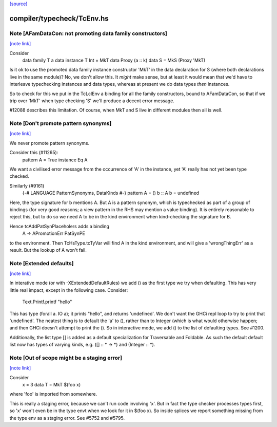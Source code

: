 `[source] <https://gitlab.haskell.org/ghc/ghc/tree/master/compiler/typecheck/TcEnv.hs>`_

compiler/typecheck/TcEnv.hs
===========================


Note [AFamDataCon: not promoting data family constructors]
~~~~~~~~~~~~~~~~~~~~~~~~~~~~~~~~~~~~~~~~~~~~~~~~~~~~~~~~~~

`[note link] <https://gitlab.haskell.org/ghc/ghc/tree/master/compiler/typecheck/TcEnv.hs#L743>`__

Consider
  data family T a
  data instance T Int = MkT
  data Proxy (a :: k)
  data S = MkS (Proxy 'MkT)

Is it ok to use the promoted data family instance constructor 'MkT' in
the data declaration for S (where both declarations live in the same module)?
No, we don't allow this. It *might* make sense, but at least it would mean that
we'd have to interleave typechecking instances and data types, whereas at
present we do data types *then* instances.

So to check for this we put in the TcLclEnv a binding for all the family
constructors, bound to AFamDataCon, so that if we trip over 'MkT' when
type checking 'S' we'll produce a decent error message.

#12088 describes this limitation. Of course, when MkT and S live in
different modules then all is well.



Note [Don't promote pattern synonyms]
~~~~~~~~~~~~~~~~~~~~~~~~~~~~~~~~~~~~~

`[note link] <https://gitlab.haskell.org/ghc/ghc/tree/master/compiler/typecheck/TcEnv.hs#L764>`__

We never promote pattern synonyms.

Consider this (#11265):
  pattern A = True
  instance Eq A
We want a civilised error message from the occurrence of 'A'
in the instance, yet 'A' really has not yet been type checked.

Similarly (#9161)
  {-# LANGUAGE PatternSynonyms, DataKinds #-}
  pattern A = ()
  b :: A
  b = undefined
Here, the type signature for b mentions A.  But A is a pattern
synonym, which is typechecked as part of a group of bindings (for very
good reasons; a view pattern in the RHS may mention a value binding).
It is entirely reasonable to reject this, but to do so we need A to be
in the kind environment when kind-checking the signature for B.

Hence tcAddPatSynPlaceholers adds a binding
    A -> APromotionErr PatSynPE
to the environment. Then TcHsType.tcTyVar will find A in the kind
environment, and will give a 'wrongThingErr' as a result.  But the
lookup of A won't fail.



Note [Extended defaults]
~~~~~~~~~~~~~~~~~~~~~~~~

`[note link] <https://gitlab.haskell.org/ghc/ghc/tree/master/compiler/typecheck/TcEnv.hs#L906>`__

In interative mode (or with -XExtendedDefaultRules) we add () as the first type we
try when defaulting.  This has very little real impact, except in the following case.
Consider:
        Text.Printf.printf "hello"
This has type (forall a. IO a); it prints "hello", and returns 'undefined'.  We don't
want the GHCi repl loop to try to print that 'undefined'.  The neatest thing is to
default the 'a' to (), rather than to Integer (which is what would otherwise happen;
and then GHCi doesn't attempt to print the ().  So in interactive mode, we add
() to the list of defaulting types.  See #1200.

Additionally, the list type [] is added as a default specialization for
Traversable and Foldable. As such the default default list now has types of
varying kinds, e.g. ([] :: * -> *)  and (Integer :: *).



Note [Out of scope might be a staging error]
~~~~~~~~~~~~~~~~~~~~~~~~~~~~~~~~~~~~~~~~~~~~

`[note link] <https://gitlab.haskell.org/ghc/ghc/tree/master/compiler/typecheck/TcEnv.hs#L1136>`__

Consider
  x = 3
  data T = MkT $(foo x)

where 'foo' is imported from somewhere.

This is really a staging error, because we can't run code involving 'x'.
But in fact the type checker processes types first, so 'x' won't even be
in the type envt when we look for it in $(foo x).  So inside splices we
report something missing from the type env as a staging error.
See #5752 and #5795.

